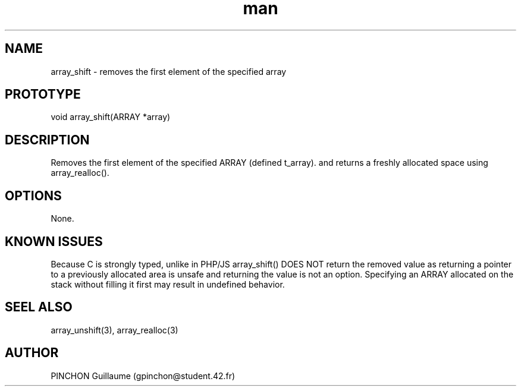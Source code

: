 .TH man 3 "3 November 2016" "array_shift man page"
.SH NAME
array_shift \- removes the first element of the specified array
.SH PROTOTYPE
void array_shift(ARRAY *array)
.SH DESCRIPTION
Removes the first element of the specified ARRAY (defined t_array). and returns a freshly allocated space using array_realloc().
.SH OPTIONS
None.
.SH KNOWN ISSUES
Because C is strongly typed, unlike in PHP/JS array_shift() DOES NOT return the removed value as returning a pointer to a previously allocated area is unsafe and returning the value is not an option.
Specifying an ARRAY allocated on the stack without filling it first may result in undefined behavior.
.SH SEEL ALSO
array_unshift(3), array_realloc(3)
.SH AUTHOR
PINCHON Guillaume (gpinchon@student.42.fr)